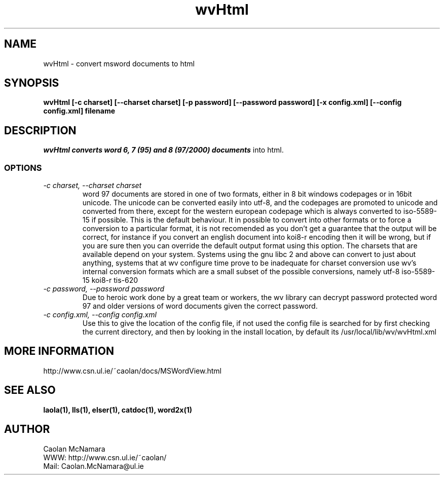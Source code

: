 .PU
.TH wvHtml 1 
.SH NAME
wvHtml \- convert msword documents to html
.SH SYNOPSIS
.ll +8
.B wvHtml [-c charset] [--charset charset] [-p password] [--password password] [-x config.xml] [--config config.xml] filename
.ll -8
.br
.SH DESCRIPTION
.I wvHtml converts word 6, 7 (95) and 8 (97/2000) documents
into html.
.SS OPTIONS
.TP
.I "\-c charset, \-\-charset charset"
word 97 documents are stored in one of two formats, either in 8 bit
windows codepages or in 16bit unicode. The unicode can be converted
easily into utf-8, and the codepages are promoted to unicode and
converted from there, except for the western european codepage
which is always converted to iso-5589-15 if possible. This is the 
default behaviour. It in possible to convert into other formats or to
force a conversion to a particular format, it is not recomended as 
you don't get a guarantee that the output will be correct, for instance if
you convert an english document into koi8-r encoding then it will
be wrong, but if you are sure then you can override the default
output format using this option. The charsets that are available
depend on your system. Systems using the gnu libc 2 and above can
convert to just about anything, systems that at wv configure time prove
to be inadequate for charset conversion use wv's internal conversion
formats which are a small subset of the possible conversions, namely
utf-8
iso-5589-15
koi8-r
tis-620
.TP
.I "\-c password, \-\-password password"
Due to heroic work done by a great team or workers, the wv library can decrypt password protected
word 97 and older versions of word documents given the correct password.
.TP
.I "\-c config.xml, \-\-config config.xml"
Use this to give the location of the config file, if not used the config file is searched for
by first checking the current directory, and then by looking in the install location, by
default its /usr/local/lib/wv/wvHtml.xml
.SH MORE INFORMATION
http://www.csn.ul.ie/~caolan/docs/MSWordView.html
.SH "SEE ALSO"
.BR laola(1), 
.BR lls(1), 
.BR elser(1), 
.BR catdoc(1), 
.BR word2x(1)
.SH "AUTHOR"
 Caolan McNamara 
 WWW: http://www.csn.ul.ie/~caolan/
 Mail: Caolan.McNamara@ul.ie
